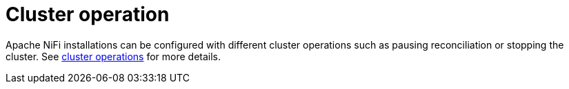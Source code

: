 = Cluster operation

Apache NiFi installations can be configured with different cluster operations such as pausing reconciliation or stopping the cluster.
See xref:concepts:operations/cluster_operations.adoc[cluster operations] for more details.
